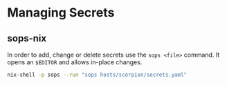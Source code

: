 * Managing Secrets
** sops-nix
In order to add, change or delete secrets use the =sops <file>= command. It opens an =$EDITOR= and allows in-place changes.

#+begin_src bash
nix-shell -p sops --run "sops hosts/scorpion/secrets.yaml"
#+end_src
